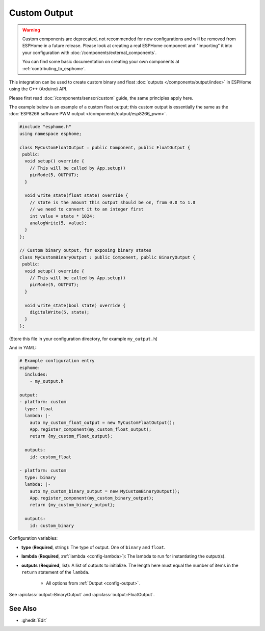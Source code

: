 Custom Output
=============

.. warning::

    Custom components are deprecated, not recommended for new configurations
    and will be removed from ESPHome in a future release.
    Please look at creating a real ESPHome component and "importing" it into your
    configuration with :doc:`/components/external_components`.

    You can find some basic documentation on creating your own components
    at :ref:`contributing_to_esphome`.

This integration can be used to create custom binary and float :doc:`outputs </components/output/index>`
in ESPHome using the C++ (Arduino) API.

Please first read :doc:`/components/sensor/custom` guide, the same principles apply here.

The example below is an example of a custom float output; this custom output is essentially the
same as the :doc:`ESP8266 software PWM output </components/output/esp8266_pwm>`.

.. code-block:: cpp

    #include "esphome.h"
    using namespace esphome;

    class MyCustomFloatOutput : public Component, public FloatOutput {
     public:
      void setup() override {
        // This will be called by App.setup()
        pinMode(5, OUTPUT);
      }

      void write_state(float state) override {
        // state is the amount this output should be on, from 0.0 to 1.0
        // we need to convert it to an integer first
        int value = state * 1024;
        analogWrite(5, value);
      }
    };

    // Custom binary output, for exposing binary states
    class MyCustomBinaryOutput : public Component, public BinaryOutput {
     public:
      void setup() override {
        // This will be called by App.setup()
        pinMode(5, OUTPUT);
      }

      void write_state(bool state) override {
        digitalWrite(5, state);
      }
    };

(Store this file in your configuration directory, for example ``my_output.h``)

And in YAML:

.. code-block:: yaml

    # Example configuration entry
    esphome:
      includes:
        - my_output.h

    output:
    - platform: custom
      type: float
      lambda: |-
        auto my_custom_float_output = new MyCustomFloatOutput();
        App.register_component(my_custom_float_output);
        return {my_custom_float_output};

      outputs:
        id: custom_float

    - platform: custom
      type: binary
      lambda: |-
        auto my_custom_binary_output = new MyCustomBinaryOutput();
        App.register_component(my_custom_binary_output);
        return {my_custom_binary_output};

      outputs:
        id: custom_binary

Configuration variables:

- **type** (**Required**, string): The type of output. One of ``binary`` and ``float``.
- **lambda** (**Required**, :ref:`lambda <config-lambda>`): The lambda to run for instantiating the
  output(s).
- **outputs** (**Required**, list): A list of outputs to initialize. The length here
  must equal the number of items in the ``return`` statement of the ``lambda``.

    - All options from :ref:`Output <config-output>`.

See :apiclass:`output::BinaryOutput` and :apiclass:`output::FloatOutput`.

See Also
--------

- :ghedit:`Edit`
